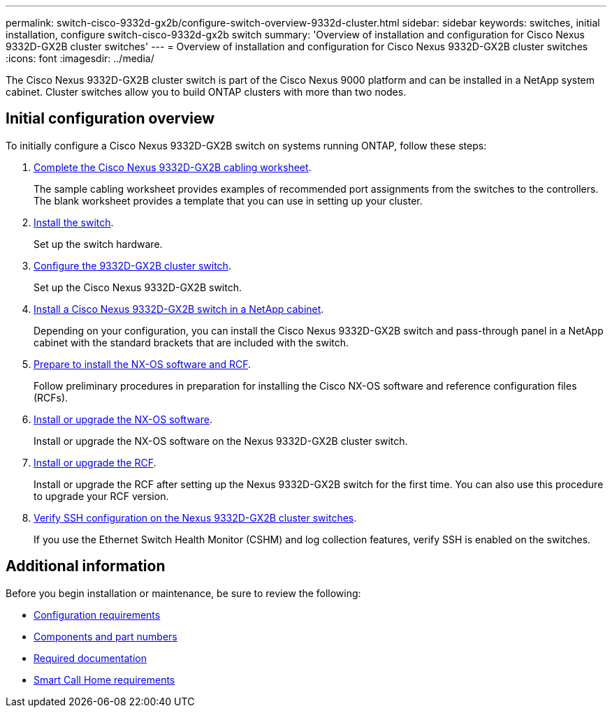 ---
permalink: switch-cisco-9332d-gx2b/configure-switch-overview-9332d-cluster.html
sidebar: sidebar
keywords: switches, initial installation, configure switch-cisco-9332d-gx2b switch
summary: 'Overview of installation and configuration for Cisco Nexus 9332D-GX2B cluster switches'
---
= Overview of installation and configuration for Cisco Nexus 9332D-GX2B cluster switches
:icons: font
:imagesdir: ../media/

[.lead]
The Cisco Nexus 9332D-GX2B cluster switch is part of the Cisco Nexus 9000 platform and can be installed in a NetApp system cabinet. Cluster switches allow you to build ONTAP clusters with more than two nodes. 

== Initial configuration overview

To initially configure a Cisco Nexus 9332D-GX2B switch on systems running ONTAP, follow these steps:

. link:setup-worksheet-9332d-cluster.html[Complete the Cisco Nexus 9332D-GX2B cabling worksheet]. 
+
The sample cabling worksheet provides examples of recommended port assignments from the switches to the controllers. The blank worksheet provides a template that you can use in setting up your cluster.

. link:install-switch-9332d-cluster.html[Install the switch]. 
+
Set up the switch hardware.

. link:setup-switch-9332d-cluster.html[Configure the 9332D-GX2B cluster switch]. 
+
Set up the Cisco Nexus 9332D-GX2B switch.

. link:install-switch-and-passthrough-panel-9332d-cluster.html[Install a Cisco Nexus 9332D-GX2B switch in a NetApp cabinet]. 
+
Depending on your configuration, you can install the Cisco Nexus 9332D-GX2B switch and pass-through panel in a NetApp cabinet with the standard brackets that are included with the switch.

. link:install-nxos-overview-9332d-cluster.html[Prepare to install the NX-OS software and RCF]. 
+
Follow preliminary procedures in preparation for installing the Cisco NX-OS software and reference configuration files (RCFs).

. link:install-nxos-software-9332d-cluster.html[Install or upgrade the NX-OS software]. 
+
Install or upgrade the NX-OS software on the Nexus 9332D-GX2B cluster switch.

. link:install-upgrade-rcf-overview-cluster.html[Install or upgrade the RCF]. 
+
Install or upgrade the RCF after setting up the Nexus 9332D-GX2B switch for the first time. You can also use this procedure to upgrade your RCF version.

. link:configure-ssh-keys.html[Verify SSH configuration on the Nexus 9332D-GX2B cluster switches]. 
+
If you use the Ethernet Switch Health Monitor (CSHM) and log collection features, verify SSH is enabled on the switches.


== Additional information

Before you begin installation or maintenance, be sure to review the following:

* link:configure-reqs-9332d-cluster.html[Configuration requirements]
* link:components-9332d-cluster.html[Components and part numbers]
* link:required-documentation-9332d-cluster.html[Required documentation]
* link:smart-call-9332d-cluster.html[Smart Call Home requirements]

// New content for OAM project, AFFFASDOC-331, 2025-MAY-06